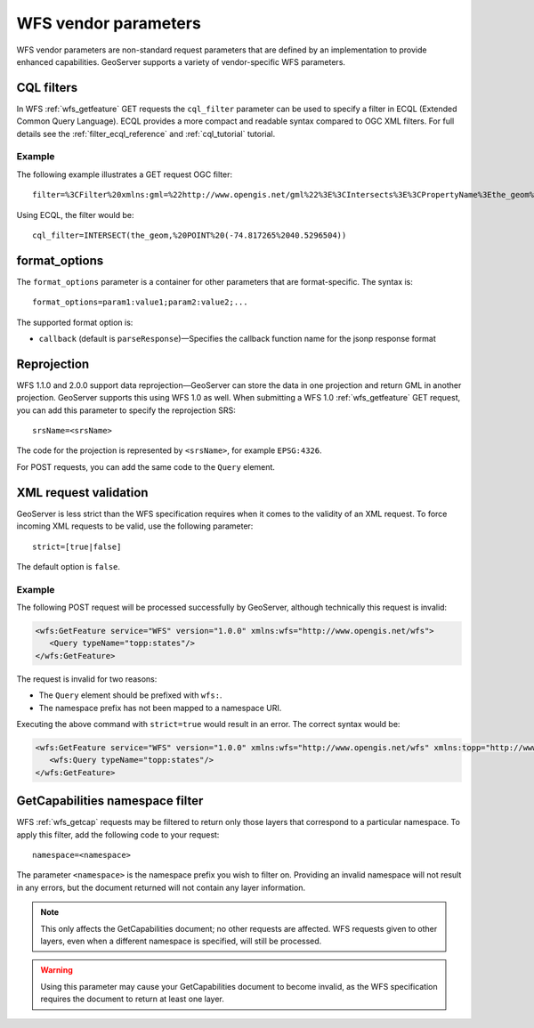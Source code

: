 .. _wfs_vendor_parameters:

WFS vendor parameters
=====================

WFS vendor parameters are non-standard request parameters that are defined by an implementation to provide enhanced capabilities. GeoServer supports a variety of vendor-specific WFS parameters.

CQL filters
-----------

In WFS :ref:`wfs_getfeature` GET requests the ``cql_filter`` parameter can be used to specify a filter in ECQL (Extended Common Query Language). ECQL provides a more compact and readable syntax compared to OGC XML filters. For full details see the :ref:`filter_ecql_reference` and :ref:`cql_tutorial` tutorial.

Example
~~~~~~~

The following example illustrates a GET request OGC filter:

:: 

   filter=%3CFilter%20xmlns:gml=%22http://www.opengis.net/gml%22%3E%3CIntersects%3E%3CPropertyName%3Ethe_geom%3C/PropertyName%3E%3Cgml:Point%20srsName=%224326%22%3E%3Cgml:coordinates%3E-74.817265,40.5296504%3C/gml:coordinates%3E%3C/gml:Point%3E%3C/Intersects%3E%3C/Filter%3E

Using ECQL, the filter would be:

::

   cql_filter=INTERSECT(the_geom,%20POINT%20(-74.817265%2040.5296504))


format_options
--------------

The ``format_options`` parameter is a container for other parameters that are format-specific. The syntax is::
  
    format_options=param1:value1;param2:value2;...
    
The supported format option is:

* ``callback`` (default is ``parseResponse``)—Specifies the callback function name for the jsonp response format

Reprojection
------------

WFS 1.1.0 and 2.0.0 support data reprojection—GeoServer can store the data in one projection and return GML in another projection. GeoServer supports this using WFS 1.0 as well. When submitting a WFS 1.0 :ref:`wfs_getfeature` GET request, you can add this parameter to specify the reprojection SRS:

::

  srsName=<srsName>
  
The code for the projection is represented by ``<srsName>``, for example ``EPSG:4326``.

For POST requests, you can add the same code to the ``Query`` element.


XML request validation
----------------------

GeoServer is less strict than the WFS specification requires when it comes to the validity of an XML request. To force incoming XML requests to be valid, use the following parameter::

   strict=[true|false]
   
The default option is ``false``.

Example
~~~~~~~

The following POST request will be processed successfully by GeoServer, although technically this request is invalid: 

.. code-block:: xml

   <wfs:GetFeature service="WFS" version="1.0.0" xmlns:wfs="http://www.opengis.net/wfs">
      <Query typeName="topp:states"/>
   </wfs:GetFeature>

The request is invalid for two reasons:

* The ``Query`` element should be prefixed with ``wfs:``.
* The namespace prefix has not been mapped to a namespace URI.

Executing the above command with ``strict=true`` would result in an error. The correct syntax would be:

.. code-block:: xml 

   <wfs:GetFeature service="WFS" version="1.0.0" xmlns:wfs="http://www.opengis.net/wfs" xmlns:topp="http://www.openplans.org/topp">
      <wfs:Query typeName="topp:states"/>
   </wfs:GetFeature>


GetCapabilities namespace filter
--------------------------------

WFS :ref:`wfs_getcap` requests may be filtered to return only those layers that correspond to a particular namespace. To apply this filter, add the following code to your request:

::

   namespace=<namespace>
   
The parameter ``<namespace>`` is the namespace prefix you wish to filter on. Providing an invalid namespace will not result in any errors, but the document returned will not contain any layer information.

.. note:: This only affects the GetCapabilities document; no other requests are affected. WFS requests given to other layers, even when a different namespace is specified, will still be processed.

.. warning:: Using this parameter may cause your GetCapabilities document to become invalid, as the WFS specification requires the document to return at least one layer.


